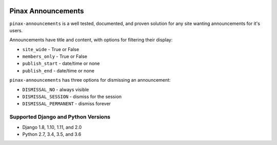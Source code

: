 .. image:: http://pinaxproject.com/pinax-design/patches/pinax-announcements.svg
    :target: https://pypi.python.org/pypi/pinax-announcements/

===================
Pinax Announcements
===================

.. image:: https://img.shields.io/pypi/v/pinax-announcements.svg
    :target: https://pypi.python.org/pypi/pinax-announcements/
.. image:: https://img.shields.io/badge/license-MIT-blue.svg
    :target: https://pypi.python.org/pypi/pinax-announcements/

.. image:: https://img.shields.io/circleci/project/github/pinax/pinax-announcements.svg
    :target: https://circleci.com/gh/pinax/pinax-announcements
.. image:: https://img.shields.io/codecov/c/github/pinax/pinax-announcements.svg
    :target: https://codecov.io/gh/pinax/pinax-announcements
.. image:: https://img.shields.io/github/contributors/pinax/pinax-announcements.svg
    :target: https://github.com/pinax/pinax-announcements/graphs/contributors
.. image:: https://img.shields.io/github/issues-pr/pinax/pinax-announcements.svg
    :target: https://github.com/pinax/pinax-announcements/pulls
.. image:: https://img.shields.io/github/issues-pr-closed/pinax/pinax-announcements.svg
    :target: https://github.com/pinax/pinax-announcements/pulls?q=is%3Apr+is%3Aclosed

.. image:: http://slack.pinaxproject.com/badge.svg
    :target: http://slack.pinaxproject.com/

``pinax-announcements`` is a well tested, documented, and proven solution
for any site wanting announcements for it's users.

Announcements have title and content, with options for filtering their display:

* ``site_wide`` - True or False
* ``members_only`` - True or False
* ``publish_start`` - date/time or none
* ``publish_end`` - date/time or none

``pinax-announcements`` has three options for dismissing an announcement:

* ``DISMISSAL_NO`` - always visible
* ``DISMISSAL_SESSION`` - dismiss for the session
* ``DISMISSAL_PERMANENT`` - dismiss forever

Supported Django and Python Versions
------------------------------------

* Django 1.8, 1.10, 1.11, and 2.0
* Python 2.7, 3.4, 3.5, and 3.6


